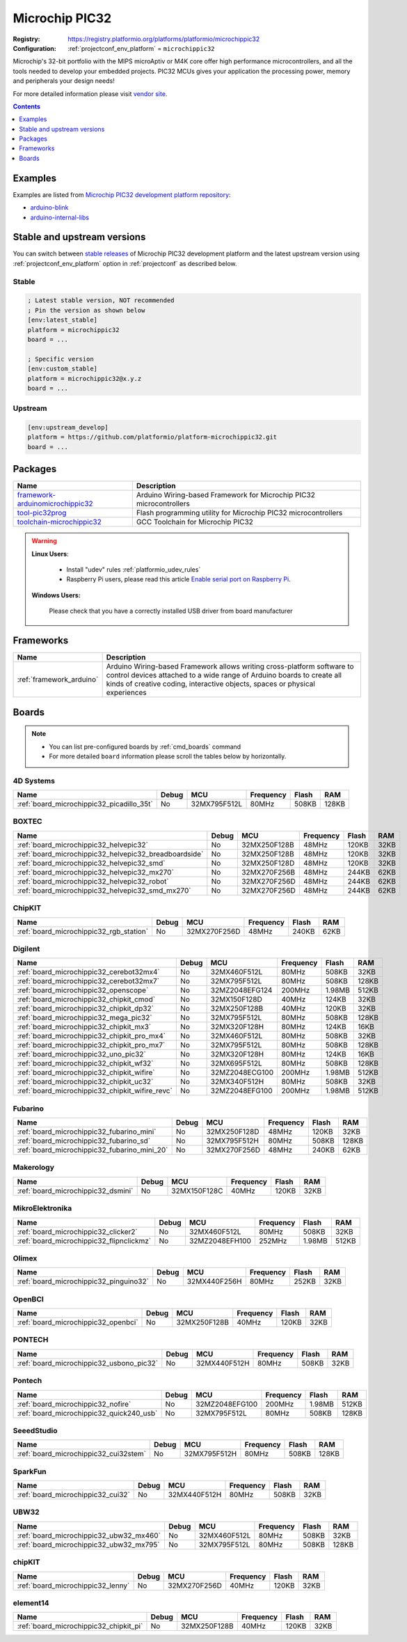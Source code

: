 ..  Copyright (c) 2014-present PlatformIO <contact@platformio.org>
    Licensed under the Apache License, Version 2.0 (the "License");
    you may not use this file except in compliance with the License.
    You may obtain a copy of the License at
       http://www.apache.org/licenses/LICENSE-2.0
    Unless required by applicable law or agreed to in writing, software
    distributed under the License is distributed on an "AS IS" BASIS,
    WITHOUT WARRANTIES OR CONDITIONS OF ANY KIND, either express or implied.
    See the License for the specific language governing permissions and
    limitations under the License.

.. _platform_microchippic32:

Microchip PIC32
===============

:Registry:
  `https://registry.platformio.org/platforms/platformio/microchippic32 <https://registry.platformio.org/platforms/platformio/microchippic32>`__
:Configuration:
  :ref:`projectconf_env_platform` = ``microchippic32``

Microchip's 32-bit portfolio with the MIPS microAptiv or M4K core offer high performance microcontrollers, and all the tools needed to develop your embedded projects. PIC32 MCUs gives your application the processing power, memory and peripherals your design needs!

For more detailed information please visit `vendor site <http://www.microchip.com/design-centers/32-bit?utm_source=platformio.org&utm_medium=docs>`_.

.. contents:: Contents
    :local:
    :depth: 1


Examples
--------

Examples are listed from `Microchip PIC32 development platform repository <https://github.com/platformio/platform-microchippic32/tree/master/examples?utm_source=platformio.org&utm_medium=docs>`_:

* `arduino-blink <https://github.com/platformio/platform-microchippic32/tree/master/examples/arduino-blink?utm_source=platformio.org&utm_medium=docs>`_
* `arduino-internal-libs <https://github.com/platformio/platform-microchippic32/tree/master/examples/arduino-internal-libs?utm_source=platformio.org&utm_medium=docs>`_

Stable and upstream versions
----------------------------

You can switch between `stable releases <https://github.com/platformio/platform-microchippic32/releases>`__
of Microchip PIC32 development platform and the latest upstream version using
:ref:`projectconf_env_platform` option in :ref:`projectconf` as described below.

Stable
~~~~~~

.. code-block:: ini

    ; Latest stable version, NOT recommended
    ; Pin the version as shown below
    [env:latest_stable]
    platform = microchippic32
    board = ...

    ; Specific version
    [env:custom_stable]
    platform = microchippic32@x.y.z
    board = ...

Upstream
~~~~~~~~

.. code-block:: ini

    [env:upstream_develop]
    platform = https://github.com/platformio/platform-microchippic32.git
    board = ...


Packages
--------

.. list-table::
    :header-rows:  1

    * - Name
      - Description

    * - `framework-arduinomicrochippic32 <https://registry.platformio.org/tools/platformio/framework-arduinomicrochippic32>`__
      - Arduino Wiring-based Framework for Microchip PIC32 microcontrollers

    * - `tool-pic32prog <https://registry.platformio.org/tools/platformio/tool-pic32prog>`__
      - Flash programming utility for Microchip PIC32 microcontrollers

    * - `toolchain-microchippic32 <https://registry.platformio.org/tools/platformio/toolchain-microchippic32>`__
      - GCC Toolchain for Microchip PIC32

.. warning::
    **Linux Users**:

        * Install "udev" rules :ref:`platformio_udev_rules`
        * Raspberry Pi users, please read this article
          `Enable serial port on Raspberry Pi <https://hallard.me/enable-serial-port-on-raspberry-pi/>`__.


    **Windows Users:**

        Please check that you have a correctly installed USB driver from board
        manufacturer


Frameworks
----------
.. list-table::
    :header-rows:  1

    * - Name
      - Description

    * - :ref:`framework_arduino`
      - Arduino Wiring-based Framework allows writing cross-platform software to control devices attached to a wide range of Arduino boards to create all kinds of creative coding, interactive objects, spaces or physical experiences

Boards
------

.. note::
    * You can list pre-configured boards by :ref:`cmd_boards` command
    * For more detailed ``board`` information please scroll the tables below by
      horizontally.

4D Systems
~~~~~~~~~~

.. list-table::
    :header-rows:  1

    * - Name
      - Debug
      - MCU
      - Frequency
      - Flash
      - RAM
    * - :ref:`board_microchippic32_picadillo_35t`
      - No
      - 32MX795F512L
      - 80MHz
      - 508KB
      - 128KB

BOXTEC
~~~~~~

.. list-table::
    :header-rows:  1

    * - Name
      - Debug
      - MCU
      - Frequency
      - Flash
      - RAM
    * - :ref:`board_microchippic32_helvepic32`
      - No
      - 32MX250F128B
      - 48MHz
      - 120KB
      - 32KB
    * - :ref:`board_microchippic32_helvepic32_breadboardside`
      - No
      - 32MX250F128B
      - 48MHz
      - 120KB
      - 32KB
    * - :ref:`board_microchippic32_helvepic32_smd`
      - No
      - 32MX250F128D
      - 48MHz
      - 120KB
      - 32KB
    * - :ref:`board_microchippic32_helvepic32_mx270`
      - No
      - 32MX270F256B
      - 48MHz
      - 244KB
      - 62KB
    * - :ref:`board_microchippic32_helvepic32_robot`
      - No
      - 32MX270F256D
      - 48MHz
      - 244KB
      - 62KB
    * - :ref:`board_microchippic32_helvepic32_smd_mx270`
      - No
      - 32MX270F256D
      - 48MHz
      - 244KB
      - 62KB

ChipKIT
~~~~~~~

.. list-table::
    :header-rows:  1

    * - Name
      - Debug
      - MCU
      - Frequency
      - Flash
      - RAM
    * - :ref:`board_microchippic32_rgb_station`
      - No
      - 32MX270F256D
      - 48MHz
      - 240KB
      - 62KB

Digilent
~~~~~~~~

.. list-table::
    :header-rows:  1

    * - Name
      - Debug
      - MCU
      - Frequency
      - Flash
      - RAM
    * - :ref:`board_microchippic32_cerebot32mx4`
      - No
      - 32MX460F512L
      - 80MHz
      - 508KB
      - 32KB
    * - :ref:`board_microchippic32_cerebot32mx7`
      - No
      - 32MX795F512L
      - 80MHz
      - 508KB
      - 128KB
    * - :ref:`board_microchippic32_openscope`
      - No
      - 32MZ2048EFG124
      - 200MHz
      - 1.98MB
      - 512KB
    * - :ref:`board_microchippic32_chipkit_cmod`
      - No
      - 32MX150F128D
      - 40MHz
      - 124KB
      - 32KB
    * - :ref:`board_microchippic32_chipkit_dp32`
      - No
      - 32MX250F128B
      - 40MHz
      - 120KB
      - 32KB
    * - :ref:`board_microchippic32_mega_pic32`
      - No
      - 32MX795F512L
      - 80MHz
      - 508KB
      - 128KB
    * - :ref:`board_microchippic32_chipkit_mx3`
      - No
      - 32MX320F128H
      - 80MHz
      - 124KB
      - 16KB
    * - :ref:`board_microchippic32_chipkit_pro_mx4`
      - No
      - 32MX460F512L
      - 80MHz
      - 508KB
      - 32KB
    * - :ref:`board_microchippic32_chipkit_pro_mx7`
      - No
      - 32MX795F512L
      - 80MHz
      - 508KB
      - 128KB
    * - :ref:`board_microchippic32_uno_pic32`
      - No
      - 32MX320F128H
      - 80MHz
      - 124KB
      - 16KB
    * - :ref:`board_microchippic32_chipkit_wf32`
      - No
      - 32MX695F512L
      - 80MHz
      - 508KB
      - 128KB
    * - :ref:`board_microchippic32_chipkit_wifire`
      - No
      - 32MZ2048ECG100
      - 200MHz
      - 1.98MB
      - 512KB
    * - :ref:`board_microchippic32_chipkit_uc32`
      - No
      - 32MX340F512H
      - 80MHz
      - 508KB
      - 32KB
    * - :ref:`board_microchippic32_chipkit_wifire_revc`
      - No
      - 32MZ2048EFG100
      - 200MHz
      - 1.98MB
      - 512KB

Fubarino
~~~~~~~~

.. list-table::
    :header-rows:  1

    * - Name
      - Debug
      - MCU
      - Frequency
      - Flash
      - RAM
    * - :ref:`board_microchippic32_fubarino_mini`
      - No
      - 32MX250F128D
      - 48MHz
      - 120KB
      - 32KB
    * - :ref:`board_microchippic32_fubarino_sd`
      - No
      - 32MX795F512H
      - 80MHz
      - 508KB
      - 128KB
    * - :ref:`board_microchippic32_fubarino_mini_20`
      - No
      - 32MX270F256D
      - 48MHz
      - 240KB
      - 62KB

Makerology
~~~~~~~~~~

.. list-table::
    :header-rows:  1

    * - Name
      - Debug
      - MCU
      - Frequency
      - Flash
      - RAM
    * - :ref:`board_microchippic32_dsmini`
      - No
      - 32MX150F128C
      - 40MHz
      - 120KB
      - 32KB

MikroElektronika
~~~~~~~~~~~~~~~~

.. list-table::
    :header-rows:  1

    * - Name
      - Debug
      - MCU
      - Frequency
      - Flash
      - RAM
    * - :ref:`board_microchippic32_clicker2`
      - No
      - 32MX460F512L
      - 80MHz
      - 508KB
      - 32KB
    * - :ref:`board_microchippic32_flipnclickmz`
      - No
      - 32MZ2048EFH100
      - 252MHz
      - 1.98MB
      - 512KB

Olimex
~~~~~~

.. list-table::
    :header-rows:  1

    * - Name
      - Debug
      - MCU
      - Frequency
      - Flash
      - RAM
    * - :ref:`board_microchippic32_pinguino32`
      - No
      - 32MX440F256H
      - 80MHz
      - 252KB
      - 32KB

OpenBCI
~~~~~~~

.. list-table::
    :header-rows:  1

    * - Name
      - Debug
      - MCU
      - Frequency
      - Flash
      - RAM
    * - :ref:`board_microchippic32_openbci`
      - No
      - 32MX250F128B
      - 40MHz
      - 120KB
      - 32KB

PONTECH
~~~~~~~

.. list-table::
    :header-rows:  1

    * - Name
      - Debug
      - MCU
      - Frequency
      - Flash
      - RAM
    * - :ref:`board_microchippic32_usbono_pic32`
      - No
      - 32MX440F512H
      - 80MHz
      - 508KB
      - 32KB

Pontech
~~~~~~~

.. list-table::
    :header-rows:  1

    * - Name
      - Debug
      - MCU
      - Frequency
      - Flash
      - RAM
    * - :ref:`board_microchippic32_nofire`
      - No
      - 32MZ2048EFG100
      - 200MHz
      - 1.98MB
      - 512KB
    * - :ref:`board_microchippic32_quick240_usb`
      - No
      - 32MX795F512L
      - 80MHz
      - 508KB
      - 128KB

SeeedStudio
~~~~~~~~~~~

.. list-table::
    :header-rows:  1

    * - Name
      - Debug
      - MCU
      - Frequency
      - Flash
      - RAM
    * - :ref:`board_microchippic32_cui32stem`
      - No
      - 32MX795F512H
      - 80MHz
      - 508KB
      - 128KB

SparkFun
~~~~~~~~

.. list-table::
    :header-rows:  1

    * - Name
      - Debug
      - MCU
      - Frequency
      - Flash
      - RAM
    * - :ref:`board_microchippic32_cui32`
      - No
      - 32MX440F512H
      - 80MHz
      - 508KB
      - 32KB

UBW32
~~~~~

.. list-table::
    :header-rows:  1

    * - Name
      - Debug
      - MCU
      - Frequency
      - Flash
      - RAM
    * - :ref:`board_microchippic32_ubw32_mx460`
      - No
      - 32MX460F512L
      - 80MHz
      - 508KB
      - 32KB
    * - :ref:`board_microchippic32_ubw32_mx795`
      - No
      - 32MX795F512L
      - 80MHz
      - 508KB
      - 128KB

chipKIT
~~~~~~~

.. list-table::
    :header-rows:  1

    * - Name
      - Debug
      - MCU
      - Frequency
      - Flash
      - RAM
    * - :ref:`board_microchippic32_lenny`
      - No
      - 32MX270F256D
      - 40MHz
      - 120KB
      - 32KB

element14
~~~~~~~~~

.. list-table::
    :header-rows:  1

    * - Name
      - Debug
      - MCU
      - Frequency
      - Flash
      - RAM
    * - :ref:`board_microchippic32_chipkit_pi`
      - No
      - 32MX250F128B
      - 40MHz
      - 120KB
      - 32KB

